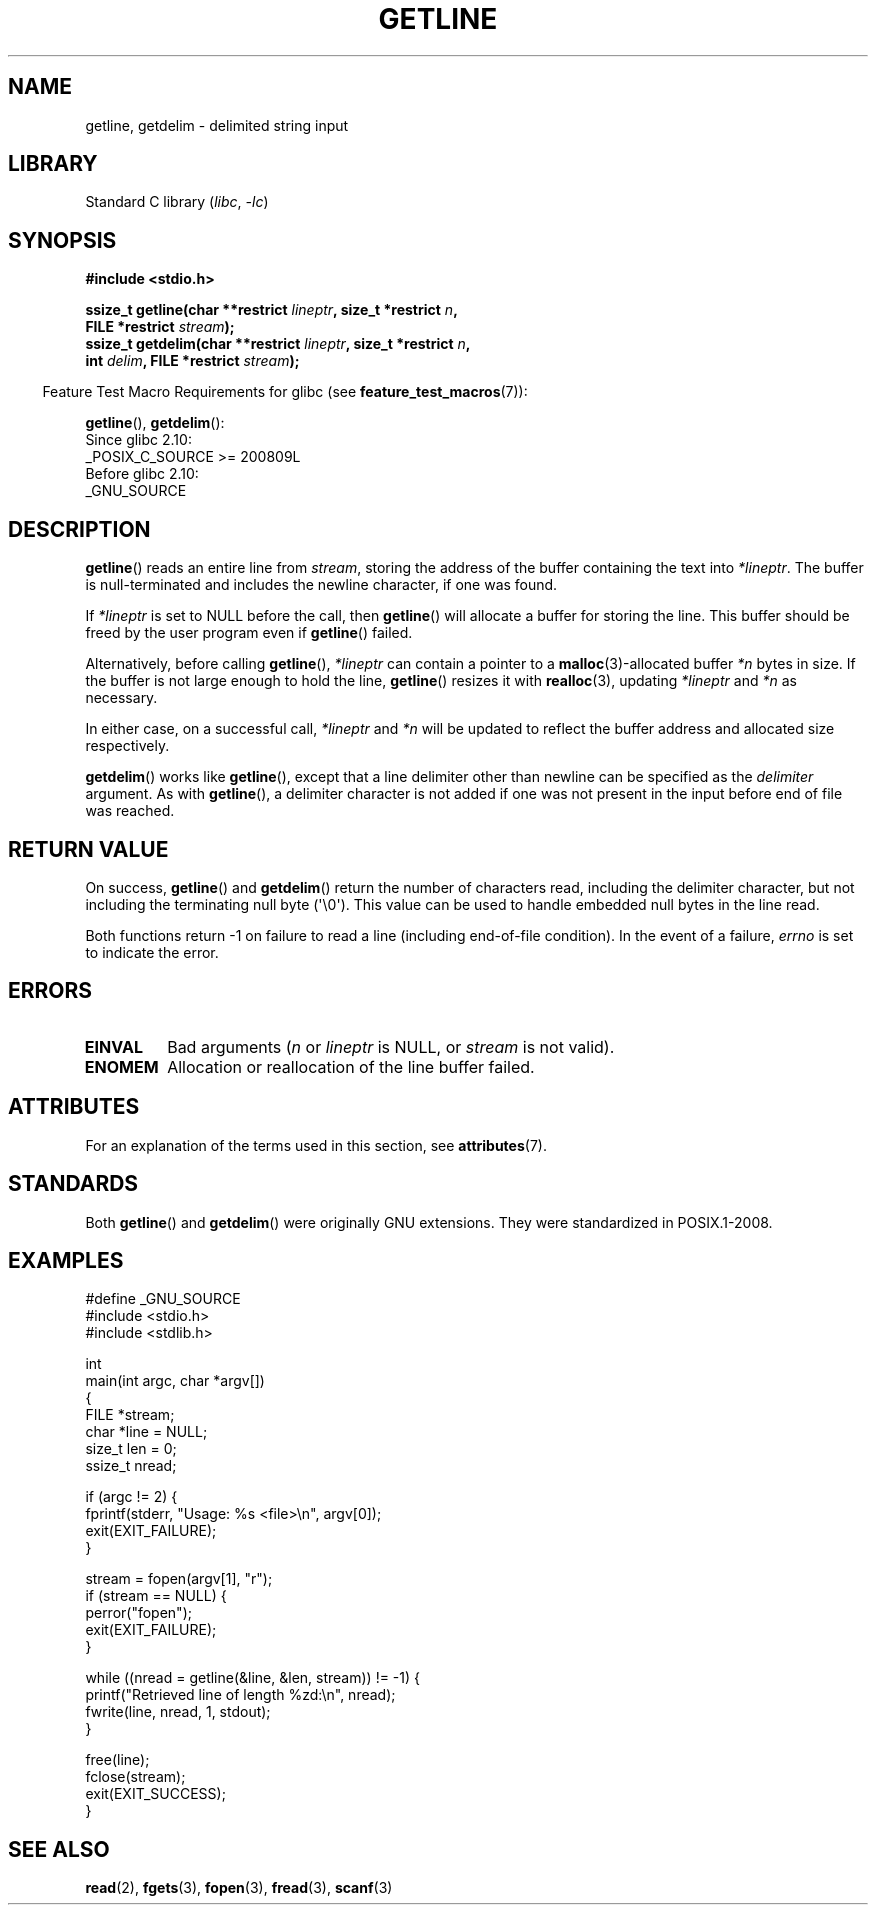 .\" Copyright (c) 2001 John Levon <moz@compsoc.man.ac.uk>
.\" Based in part on GNU libc documentation
.\"
.\" SPDX-License-Identifier: Linux-man-pages-copyleft
.\"
.TH GETLINE 3  2021-03-22 "GNU" "Linux Programmer's Manual"
.SH NAME
getline, getdelim \- delimited string input
.SH LIBRARY
Standard C library
.RI ( libc ", " \-lc )
.SH SYNOPSIS
.nf
.B #include <stdio.h>
.PP
.BI "ssize_t getline(char **restrict " lineptr ", size_t *restrict " n ,
.BI "                FILE *restrict " stream );
.BI "ssize_t getdelim(char **restrict " lineptr ", size_t *restrict " n ,
.BI "                int " delim ", FILE *restrict " stream );
.fi
.PP
.RS -4
Feature Test Macro Requirements for glibc (see
.BR feature_test_macros (7)):
.RE
.PP
.BR getline (),
.BR getdelim ():
.nf
    Since glibc 2.10:
        _POSIX_C_SOURCE >= 200809L
    Before glibc 2.10:
        _GNU_SOURCE
.fi
.SH DESCRIPTION
.BR getline ()
reads an entire line from \fIstream\fP,
storing the address of the buffer containing the text into
.IR "*lineptr" .
The buffer is null-terminated and includes the newline character, if
one was found.
.PP
If
.I "*lineptr"
is set to NULL before the call, then
.BR getline ()
will allocate a buffer for storing the line.
This buffer should be freed by the user program
even if
.BR getline ()
failed.
.PP
Alternatively, before calling
.BR getline (),
.I "*lineptr"
can contain a pointer to a
.BR malloc (3)\-allocated
buffer
.I "*n"
bytes in size.
If the buffer is not large enough to hold the line,
.BR getline ()
resizes it with
.BR realloc (3),
updating
.I "*lineptr"
and
.I "*n"
as necessary.
.PP
In either case, on a successful call,
.I "*lineptr"
and
.I "*n"
will be updated to reflect the buffer address and allocated size respectively.
.PP
.BR getdelim ()
works like
.BR getline (),
except that a line delimiter other than newline can be specified as the
.I delimiter
argument.
As with
.BR getline (),
a delimiter character is not added if one was not present
in the input before end of file was reached.
.SH RETURN VALUE
On success,
.BR getline ()
and
.BR getdelim ()
return the number of characters read, including the delimiter character,
but not including the terminating null byte (\(aq\e0\(aq).
This value can be used
to handle embedded null bytes in the line read.
.PP
Both functions return \-1 on failure to read a line (including end-of-file
condition).
In the event of a failure,
.I errno
is set to indicate the error.
.SH ERRORS
.TP
.B EINVAL
Bad arguments
.RI ( n
or
.I lineptr
is NULL, or
.I stream
is not valid).
.TP
.B ENOMEM
Allocation or reallocation of the line buffer failed.
.SH ATTRIBUTES
For an explanation of the terms used in this section, see
.BR attributes (7).
.ad l
.nh
.TS
allbox;
lbx lb lb
l l l.
Interface	Attribute	Value
T{
.BR getline (),
.BR getdelim ()
T}	Thread safety	MT-Safe
.TE
.hy
.ad
.sp 1
.SH STANDARDS
Both
.BR getline ()
and
.BR getdelim ()
were originally GNU extensions.
They were standardized in POSIX.1-2008.
.SH EXAMPLES
.EX
#define _GNU_SOURCE
#include <stdio.h>
#include <stdlib.h>

int
main(int argc, char *argv[])
{
    FILE *stream;
    char *line = NULL;
    size_t len = 0;
    ssize_t nread;

    if (argc != 2) {
        fprintf(stderr, "Usage: %s <file>\en", argv[0]);
        exit(EXIT_FAILURE);
    }

    stream = fopen(argv[1], "r");
    if (stream == NULL) {
        perror("fopen");
        exit(EXIT_FAILURE);
    }

    while ((nread = getline(&line, &len, stream)) != \-1) {
        printf("Retrieved line of length %zd:\en", nread);
        fwrite(line, nread, 1, stdout);
    }

    free(line);
    fclose(stream);
    exit(EXIT_SUCCESS);
}
.EE
.SH SEE ALSO
.BR read (2),
.BR fgets (3),
.BR fopen (3),
.BR fread (3),
.BR scanf (3)
